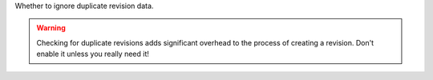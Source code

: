 Whether to ignore duplicate revision data.

.. WARNING::
    Checking for duplicate revisions adds significant overhead to the process of creating a revision. Don't enable it unless you really need it!
